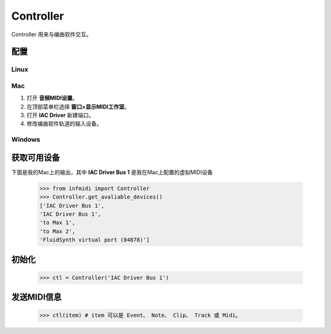 Controller
==========

Controller 用来与编曲软件交互。

配置
----

Linux
^^^^^

Mac
^^^

1. 打开 **音频MIDI设置**。
2. 在顶部菜单栏选择 **窗口>显示MIDI工作室**。
3. 打开 **IAC Driver** 新建端口。
4. 修改编曲软件轨道的输入设备。

Windows
^^^^^^^



获取可用设备
------------

下面是我的Mac上的输出，其中 **IAC Driver Bus 1** 是我在Mac上配置的虚拟MIDI设备

    >>> from infmidi import Controller
    >>> Controller.get_avaliable_devices()
    ['IAC Driver Bus 1',
    'IAC Driver Bus 1',
    'to Max 1',
    'to Max 2',
    'FluidSynth virtual port (84878)']

初始化
------

    >>> ctl = Controller('IAC Driver Bus 1')

发送MIDI信息
------------
    
    >>> ctl(item) # item 可以是 Event、 Note、 Clip、 Track 或 Midi。
